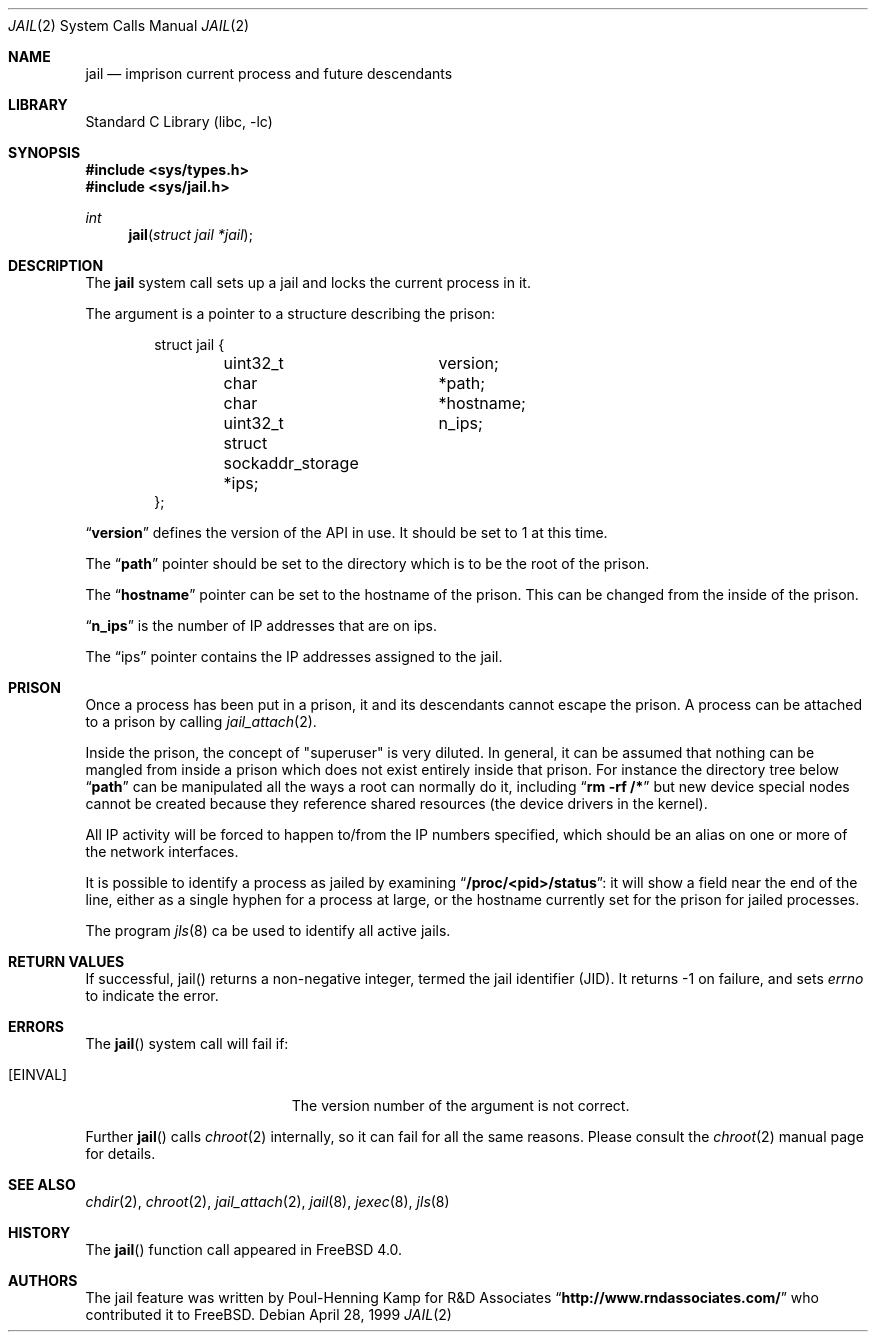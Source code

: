 .\"
.\"----------------------------------------------------------------------------
.\""THE BEER-WARE LICENSE" (Revision 42):
.\"<phk@FreeBSD.ORG> wrote this file.  As long as you retain this notice you
.\"can do whatever you want with this stuff. If we meet some day, and you think
.\"this stuff is worth it, you can buy me a beer in return.   Poul-Henning Kamp
.\"----------------------------------------------------------------------------
.\"
.\"$FreeBSD: src/lib/libc/sys/jail.2,v 1.10.2.10 2002/12/12 05:26:38 trhodes Exp $
.\"$DragonFly: src/lib/libc/sys/jail.2,v 1.10 2007/06/30 19:03:52 swildner Exp $
.\"
.Dd April 28, 1999
.Dt JAIL 2
.Os
.Sh NAME
.Nm jail
.Nd imprison current process and future descendants
.Sh LIBRARY
.Lb libc
.Sh SYNOPSIS
.In sys/types.h
.In sys/jail.h
.Ft int
.Fn jail "struct jail *jail"
.Sh DESCRIPTION
The
.Nm
system call sets up a jail and locks the current process in it.
.Pp
The argument is a pointer to a structure describing the prison:
.Bd -literal -offset indent
struct jail {
	uint32_t	version;
	char 		*path;
	char 		*hostname;
	uint32_t	n_ips;
	struct sockaddr_storage *ips;
};
.Ed
.Pp
.Dq Li version
defines the version of the API in use.  It should be set to 1 at this time.
.Pp
The
.Dq Li path
pointer should be set to the directory which is to be the root of the
prison.
.Pp
The
.Dq Li hostname
pointer can be set to the hostname of the prison.  This can be changed
from the inside of the prison.
.Pp
.Dq Li n_ips
is the number of IP addresses that are on ips.
.Pp
The
.Dq ips
pointer contains the IP addresses assigned to the jail.
.Sh PRISON
Once a process has been put in a prison, it and its descendants cannot escape
the prison.
A process can be attached to a prison by calling
.Xr jail_attach 2 .
.Pp
Inside the prison, the concept of "superuser" is very diluted.  In general,
it can be assumed that nothing can be mangled from inside a prison which
does not exist entirely inside that prison.  For instance the directory
tree below
.Dq Li path
can be manipulated all the ways a root can normally do it, including
.Dq Li "rm -rf /*"
but new device special nodes cannot be created because they reference
shared resources (the device drivers in the kernel).
.Pp
All IP activity will be forced to happen to/from the IP numbers specified,
which should be an alias on one or more of the network interfaces.
.Pp
It is possible to identify a process as jailed by examining
.Dq Li /proc/<pid>/status :
it will show a field near the end of the line, either as
a single hyphen for a process at large, or the hostname currently
set for the prison for jailed processes.
.Pp
The program
.Xr jls 8
ca be used to identify all active jails.
.Sh RETURN VALUES
If successful, jail() returns a non-negative integer, termed the jail
identifier (JID). It returns -1 on failure, and sets
.Va errno
to indicate the error.
.Sh ERRORS
The
.Fn jail
system call will fail if:
.Bl -tag -width Er
.It Bq Er EINVAL
The version number of the argument is not correct.
.El
.Pp
Further
.Fn jail
calls
.Xr chroot 2
internally, so it can fail for all the same reasons.
Please consult the
.Xr chroot 2
manual page for details.
.Sh SEE ALSO
.Xr chdir 2 ,
.Xr chroot 2 ,
.Xr jail_attach 2 ,
.Xr jail 8 ,
.Xr jexec 8 ,
.Xr jls 8
.Sh HISTORY
The
.Fn jail
function call appeared in
.Fx 4.0 .
.Sh AUTHORS
The jail feature was written by
.An Poul-Henning Kamp
for R&D Associates
.Dq Li http://www.rndassociates.com/
who contributed it to
.Fx .
